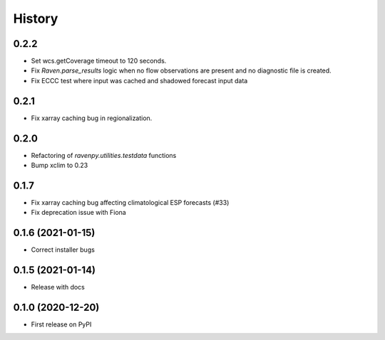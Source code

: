 =======
History
=======

0.2.2
-----
* Set wcs.getCoverage timeout to 120 seconds.
* Fix `Raven.parse_results` logic when no flow observations are present and no diagnostic file is created.
* Fix ECCC test where input was cached and shadowed forecast input data

0.2.1
-----
* Fix xarray caching bug in regionalization.

0.2.0
-----

* Refactoring of `ravenpy.utilities.testdata` functions
* Bump xclim to 0.23

0.1.7
-----

* Fix xarray caching bug affecting climatological ESP forecasts (#33)
* Fix deprecation issue with Fiona

0.1.6 (2021-01-15)
------------------

* Correct installer bugs

0.1.5 (2021-01-14)
------------------

* Release with docs


0.1.0 (2020-12-20)
------------------

* First release on PyPI
